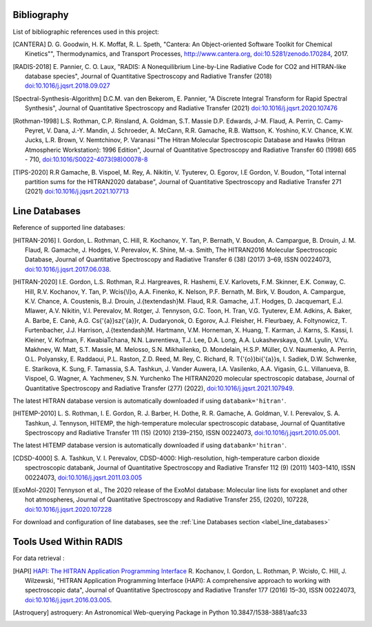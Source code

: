 .. _label_bibliography:


Bibliography
------------

List of bibliographic references used in this project:

.. [CANTERA] D. G. Goodwin, H. K. Moffat, R. L. Speth, "Cantera: An Object-oriented Software
             Toolkit for Chemical Kinetics"", Thermodynamics, and Transport Processes,
             http://www.cantera.org, `doi:10.5281/zenodo.170284 <https://zenodo.org/record/170284#.XRIOno-xVEY>`__, 2017.

.. [RADIS-2018] E. Pannier, C. O. Laux, "RADIS: A Nonequilibrium Line-by-Line Radiative Code for CO2 and
                HITRAN-like database species", Journal of Quantitative Spectroscopy and Radiative Transfer
                (2018) `doi:10.1016/j.jqsrt.2018.09.027 <https://www.sciencedirect.com/science/article/pii/S0022407318305867?via%3Dihub>`__

.. [Spectral-Synthesis-Algorithm] D.C.M. van den Bekerom, E. Pannier,
                "A Discrete Integral Transform for Rapid Spectral Synthesis",
                Journal of Quantitative Spectroscopy and Radiative Transfer (2021)
                `doi:10.1016/j.jqsrt.2020.107476 <https://www.sciencedirect.com/science/article/abs/pii/S0022407320310049>`__

.. [Rothman-1998] L.S. Rothman, C.P. Rinsland, A. Goldman, S.T. Massie D.P. Edwards, J-M. Flaud,
                 A. Perrin, C. Camy-Peyret, V. Dana, J.-Y. Mandin, J. Schroeder, A. McCann,
                 R.R. Gamache, R.B. Wattson, K. Yoshino, K.V. Chance, K.W. Jucks, L.R. Brown,
                 V. Nemtchinov, P. Varanasi "The Hitran Molecular Spectroscopic Database
                 and Hawks (Hitran Atmospheric Workstation): 1996 Edition",
                 Journal of Quantitative Spectroscopy and Radiative Transfer 60 (1998)
                 665 - 710, `doi:10.1016/S0022-4073(98)00078-8 <https://www.sciencedirect.com/science/article/abs/pii/S0022407398000788?via%3Dihub>`__

.. [TIPS-2020] R.R Gamache, B. Vispoel, M. Rey, A. Nikitin, V. Tyuterev, O. Egorov, I.E Gordon, V. Boudon,
                "Total internal partition sums for the HITRAN2020 database",
                Journal of Quantitative Spectroscopy and Radiative Transfer 271 (2021)
                `doi:10.1016/j.jqsrt.2021.107713 <https://www.sciencedirect.com/science/article/abs/pii/S0022407321002065?via%3Dihub>`__

Line Databases
--------------

Reference of supported line databases:

.. [HITRAN-2016] I. Gordon, L. Rothman, C. Hill, R. Kochanov, Y. Tan, P. Bernath, V. Boudon, A. Campargue,
                 B. Drouin, J. M. Flaud, R. Gamache, J. Hodges, V. Perevalov, K. Shine, M.-a. Smith,
                 The HITRAN2016 Molecular Spectroscopic Database, Journal of Quantitative Spectroscopy and Radiative
                 Transfer 6 (38) (2017) 3–69, ISSN 00224073, `doi:10.1016/j.jqsrt.2017.06.038 <https://www.sciencedirect.com/science/article/pii/S0022407317301073>`__.

.. [HITRAN-2020] I.E. Gordon, L.S. Rothman, R.J. Hargreaves, R. Hashemi, E.V. Karlovets, F.M. Skinner, E.K. Conway,
                 C. Hill, R.V. Kochanov, Y. Tan, P. Wcis{\\l}o, A.A. Finenko, K. Nelson, P.F. Bernath, M. Birk, V. Boudon,
                 A. Campargue, K.V. Chance, A. Coustenis, B.J. Drouin, J.{\textendash}M. Flaud, R.R. Gamache, J.T. Hodges,
                 D. Jacquemart, E.J. Mlawer, A.V. Nikitin, V.I. Perevalov, M. Rotger, J. Tennyson, G.C. Toon, H. Tran, V.G. Tyuterev,
                 E.M. Adkins, A. Baker, A. Barbe, E. Canè, A.G. Cs{'{a}}sz{'{a}}r, A. Dudaryonok, O. Egorov, A.J. Fleisher,
                 H. Fleurbaey, A. Foltynowicz, T. Furtenbacher, J.J. Harrison, J.{\textendash}M. Hartmann, V.M. Horneman,
                 X. Huang, T. Karman, J. Karns, S. Kassi, I. Kleiner, V. Kofman, F. KwabiaTchana, N.N. Lavrentieva, T.J. Lee,
                 D.A. Long, A.A. Lukashevskaya, O.M. Lyulin, V.Yu. Makhnev, W. Matt, S.T. Massie, M. Melosso, S.N. Mikhailenko,
                 D. Mondelain, H.S.P. Müller, O.V. Naumenko, A. Perrin, O.L. Polyansky, E. Raddaoui, P.L. Raston, Z.D. Reed,
                 M. Rey, C. Richard, R. T{'{o}}bi{'{a}}s, I. Sadiek, D.W. Schwenke, E. Starikova, K. Sung, F. Tamassia, S.A. Tashkun,
                 J. Vander Auwera, I.A. Vasilenko, A.A. Vigasin, G.L. Villanueva, B. Vispoel, G. Wagner, A. Yachmenev, S.N. Yurchenko
                 The HITRAN2020 molecular spectroscopic database, Journal of Quantitative Spectroscopy and Radiative
                 Transfer (277) (2022), `doi:10.1016/j.jqsrt.2021.107949 <https://doi.org/10.1016%2Fj.jqsrt.2021.107949>`__.

The latest HITRAN database version is automatically downloaded if using ``databank='hitran'``.

.. [HITEMP-2010] L. S. Rothman, I. E. Gordon, R. J. Barber, H. Dothe, R. R. Gamache, A. Goldman, V. I. Perevalov,
                 S. A. Tashkun, J. Tennyson, HITEMP, the high-temperature molecular spectroscopic database,
                 Journal of Quantitative Spectroscopy and Radiative Transfer 111 (15) (2010)
                 2139–2150, ISSN 00224073, `doi:10.1016/j.jqsrt.2010.05.001 <https://www.sciencedirect.com/science/article/pii/S002240731000169X>`__.

The latest HITEMP database version is automatically downloaded if using ``databank='hitran'``.

.. [CDSD-4000] S. A. Tashkun, V. I. Perevalov, CDSD-4000: High-resolution, high-temperature carbon dioxide
               spectroscopic databank, Journal of Quantitative Spectroscopy and Radiative Transfer 112 (9) (2011)
               1403–1410, ISSN 00224073, `doi:10.1016/j.jqsrt.2011.03.005 <https://www.sciencedirect.com/science/article/pii/S0022407311001154>`__

.. [ExoMol-2020] Tennyson et al., The 2020 release of the ExoMol database: Molecular line lists for
                exoplanet and other hot atmospheres, Journal of Quantitative Spectroscopy and Radiative Transfer 255,
                (2020), 107228,  `doi:10.1016/j.jqsrt.2020.107228 <https://www.sciencedirect.com/science/article/abs/pii/S002240732030491X>`__

For download and configuration of line databases, see the :ref:`Line Databases section <label_line_databases>`


Tools Used Within RADIS
-----------------------

For data retrieval :

.. [HAPI] `HAPI: The HITRAN Application Programming Interface <http://hitran.org/hapi>`_
          R. Kochanov, I. Gordon, L. Rothman, P. Wcisło, C. Hill, J. Wilzewski,
          "HITRAN Application Programming Interface (HAPI):
          A comprehensive approach to working with spectroscopic data", Journal of Quantitative Spectroscopy
          and Radiative Transfer 177 (2016) 15–30, ISSN 00224073, `doi:10.1016/j.jqsrt.2016.03.005 <https://www.researchgate.net/publication/297682202_HITRAN_Application_Programming_Interface_HAPI_A_comprehensive_approach_to_working_with_spectroscopic_data>`__.

.. [Astroquery] astroquery: An Astronomical Web-querying Package in Python 10.3847/1538-3881/aafc33

